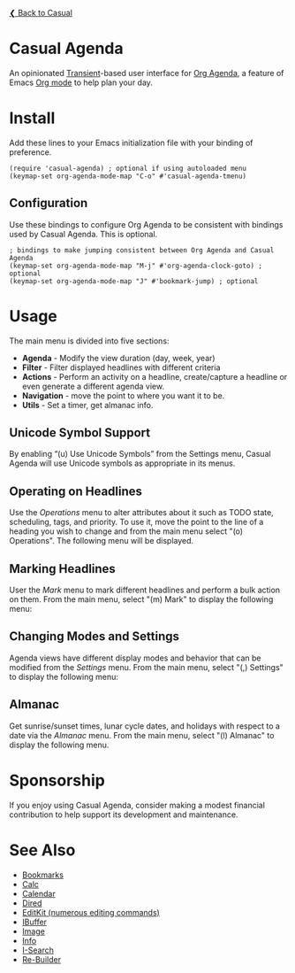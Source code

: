 [[../README.org][❮ Back to Casual]] 

* Casual Agenda
An opinionated [[https://github.com/magit/transient][Transient]]-based user interface for [[https://orgmode.org/manual/Agenda-Views.html][Org Agenda]], a feature of Emacs [[https://orgmode.org/features.html][Org mode]] to help plan your day.

[[file:images/casual-agenda-screenshot.png]]


* Install
Add these lines to your Emacs initialization file with your binding of preference.
#+begin_src elisp :lexical no
  (require 'casual-agenda) ; optional if using autoloaded menu
  (keymap-set org-agenda-mode-map "C-o" #'casual-agenda-tmenu)
#+end_src

** Configuration
Use these bindings to configure Org Agenda to be consistent with bindings used by Casual Agenda. This is optional.

#+begin_src elisp :lexical no
  ; bindings to make jumping consistent between Org Agenda and Casual Agenda
  (keymap-set org-agenda-mode-map "M-j" #'org-agenda-clock-goto) ; optional
  (keymap-set org-agenda-mode-map "J" #'bookmark-jump) ; optional
#+end_src


* Usage

The main menu is divided into five sections:

- *Agenda* - Modify the view duration (day, week, year)
- *Filter* - Filter displayed headlines with different criteria
- *Actions* - Perform an activity on a headline, create/capture a headline or even generate a different agenda view.
- *Navigation* - move the point to where you want it to be.
- *Utils* - Set a timer, get almanac info.

** Unicode Symbol Support
By enabling “(u) Use Unicode Symbols” from the Settings menu, Casual Agenda will use Unicode symbols as appropriate in its menus.

[[file:images/casual-agenda-unicode-screenshot.png]]


** Operating on Headlines

Use the /Operations/ menu to alter attributes about it such as TODO state, scheduling, tags, and priority. To use it, move the point to the line of a heading you wish to change and from the main menu select "(o) Operations". The following menu will be displayed.

[[file:images/casual-agenda-operations-screenshot.png]]

** Marking Headlines

User the /Mark/ menu to mark different headlines and perform a bulk action on them. From the main menu, select "(m) Mark" to display the following menu:

[[file:images/casual-agenda-mark-screenshot.png]]


** Changing Modes and Settings

Agenda views have different display modes and behavior that can be modified from the /Settings/ menu. From the main menu, select "(,) Settings" to display the following menu:

[[file:images/casual-agenda-settings-screenshot.png]]


** Almanac
Get sunrise/sunset times, lunar cycle dates, and holidays with respect to a date via the /Almanac/ menu. From the main menu, select "(l) Almanac" to display the following menu.

[[file:images/casual-agenda-almanac-screenshot.png]]


* Sponsorship
If you enjoy using Casual Agenda, consider making a modest financial contribution to help support its development and maintenance.

[[https://www.buymeacoffee.com/kickingvegas][file:images/default-yellow.png]]

* See Also
- [[file:bookmarks.org][Bookmarks]]
- [[file:calc.org][Calc]]
- [[file:calendar.org][Calendar]]
- [[file:dired.org][Dired]]
- [[file:editkit.org][EditKit (numerous editing commands)]]
- [[file:ibuffer.org][IBuffer]]
- [[file:image.org][Image]]
- [[file:info.org][Info]]
- [[file:isearch.org][I-Search]]
- [[file:re-builder.org][Re-Builder]]
